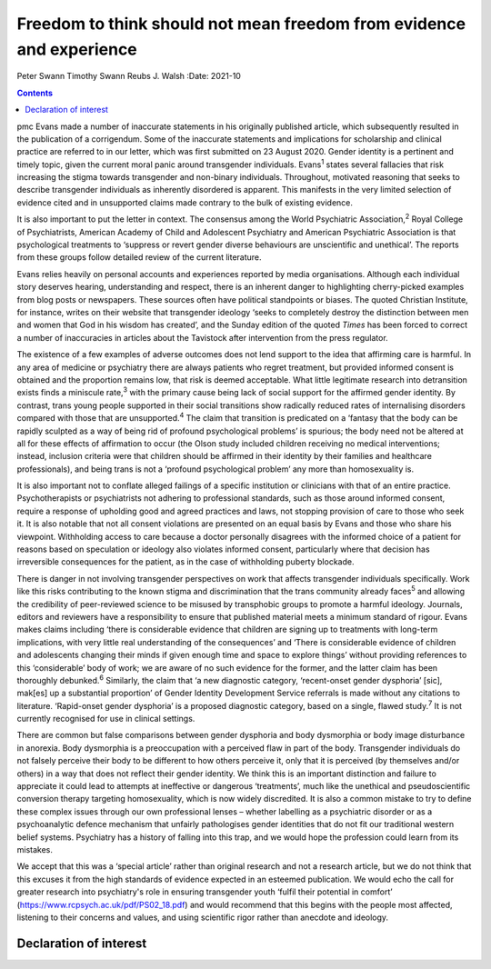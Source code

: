 =====================================================================
Freedom to think should not mean freedom from evidence and experience
=====================================================================



Peter Swann
Timothy Swann
Reubs J. Walsh
:Date: 2021-10


.. contents::
   :depth: 3
..

pmc
Evans made a number of inaccurate statements in his originally published
article, which subsequently resulted in the publication of a
corrigendum. Some of the inaccurate statements and implications for
scholarship and clinical practice are referred to in our letter, which
was first submitted on 23 August 2020. Gender identity is a pertinent
and timely topic, given the current moral panic around transgender
individuals. Evans\ :sup:`1` states several fallacies that risk
increasing the stigma towards transgender and non-binary individuals.
Throughout, motivated reasoning that seeks to describe transgender
individuals as inherently disordered is apparent. This manifests in the
very limited selection of evidence cited and in unsupported claims made
contrary to the bulk of existing evidence.

It is also important to put the letter in context. The consensus among
the World Psychiatric Association,\ :sup:`2` Royal College of
Psychiatrists, American Academy of Child and Adolescent Psychiatry and
American Psychiatric Association is that psychological treatments to
‘suppress or revert gender diverse behaviours are unscientific and
unethical’. The reports from these groups follow detailed review of the
current literature.

Evans relies heavily on personal accounts and experiences reported by
media organisations. Although each individual story deserves hearing,
understanding and respect, there is an inherent danger to highlighting
cherry-picked examples from blog posts or newspapers. These sources
often have political standpoints or biases. The quoted Christian
Institute, for instance, writes on their website that transgender
ideology ‘seeks to completely destroy the distinction between men and
women that God in his wisdom has created’, and the Sunday edition of the
quoted *Times* has been forced to correct a number of inaccuracies in
articles about the Tavistock after intervention from the press
regulator.

The existence of a few examples of adverse outcomes does not lend
support to the idea that affirming care is harmful. In any area of
medicine or psychiatry there are always patients who regret treatment,
but provided informed consent is obtained and the proportion remains
low, that risk is deemed acceptable. What little legitimate research
into detransition exists finds a miniscule rate,\ :sup:`3` with the
primary cause being lack of social support for the affirmed gender
identity. By contrast, trans young people supported in their social
transitions show radically reduced rates of internalising disorders
compared with those that are unsupported.\ :sup:`4` The claim that
transition is predicated on a ‘fantasy that the body can be rapidly
sculpted as a way of being rid of profound psychological problems’ is
spurious; the body need not be altered at all for these effects of
affirmation to occur (the Olson study included children receiving no
medical interventions; instead, inclusion criteria were that children
should be affirmed in their identity by their families and healthcare
professionals), and being trans is not a ‘profound psychological
problem’ any more than homosexuality is.

It is also important not to conflate alleged failings of a specific
institution or clinicians with that of an entire practice.
Psychotherapists or psychiatrists not adhering to professional
standards, such as those around informed consent, require a response of
upholding good and agreed practices and laws, not stopping provision of
care to those who seek it. It is also notable that not all consent
violations are presented on an equal basis by Evans and those who share
his viewpoint. Withholding access to care because a doctor personally
disagrees with the informed choice of a patient for reasons based on
speculation or ideology also violates informed consent, particularly
where that decision has irreversible consequences for the patient, as in
the case of withholding puberty blockade.

There is danger in not involving transgender perspectives on work that
affects transgender individuals specifically. Work like this risks
contributing to the known stigma and discrimination that the trans
community already faces\ :sup:`5` and allowing the credibility of
peer-reviewed science to be misused by transphobic groups to promote a
harmful ideology. Journals, editors and reviewers have a responsibility
to ensure that published material meets a minimum standard of rigour.
Evans makes claims including ‘there is considerable evidence that
children are signing up to treatments with long-term implications, with
very little real understanding of the consequences’ and ‘There is
considerable evidence of children and adolescents changing their minds
if given enough time and space to explore things’ without providing
references to this ‘considerable’ body of work; we are aware of no such
evidence for the former, and the latter claim has been thoroughly
debunked.\ :sup:`6` Similarly, the claim that ‘a new diagnostic
category, ‘recent-onset gender dysphoria’ [sic], mak[es] up a
substantial proportion’ of Gender Identity Development Service referrals
is made without any citations to literature. ‘Rapid-onset gender
dysphoria’ is a proposed diagnostic category, based on a single, flawed
study.\ :sup:`7` It is not currently recognised for use in clinical
settings.

There are common but false comparisons between gender dysphoria and body
dysmorphia or body image disturbance in anorexia. Body dysmorphia is a
preoccupation with a perceived flaw in part of the body. Transgender
individuals do not falsely perceive their body to be different to how
others perceive it, only that it is perceived (by themselves and/or
others) in a way that does not reflect their gender identity. We think
this is an important distinction and failure to appreciate it could lead
to attempts at ineffective or dangerous ‘treatments’, much like the
unethical and pseudoscientific conversion therapy targeting
homosexuality, which is now widely discredited. It is also a common
mistake to try to define these complex issues through our own
professional lenses – whether labelling as a psychiatric disorder or as
a psychoanalytic defence mechanism that unfairly pathologises gender
identities that do not fit our traditional western belief systems.
Psychiatry has a history of falling into this trap, and we would hope
the profession could learn from its mistakes.

We accept that this was a ‘special article’ rather than original
research and not a research article, but we do not think that this
excuses it from the high standards of evidence expected in an esteemed
publication. We would echo the call for greater research into
psychiatry's role in ensuring transgender youth ‘fulfil their potential
in comfort’ (https://www.rcpsych.ac.uk/pdf/PS02_18.pdf) and would
recommend that this begins with the people most affected, listening to
their concerns and values, and using scientific rigor rather than
anecdote and ideology.

.. _nts1:

Declaration of interest
=======================
